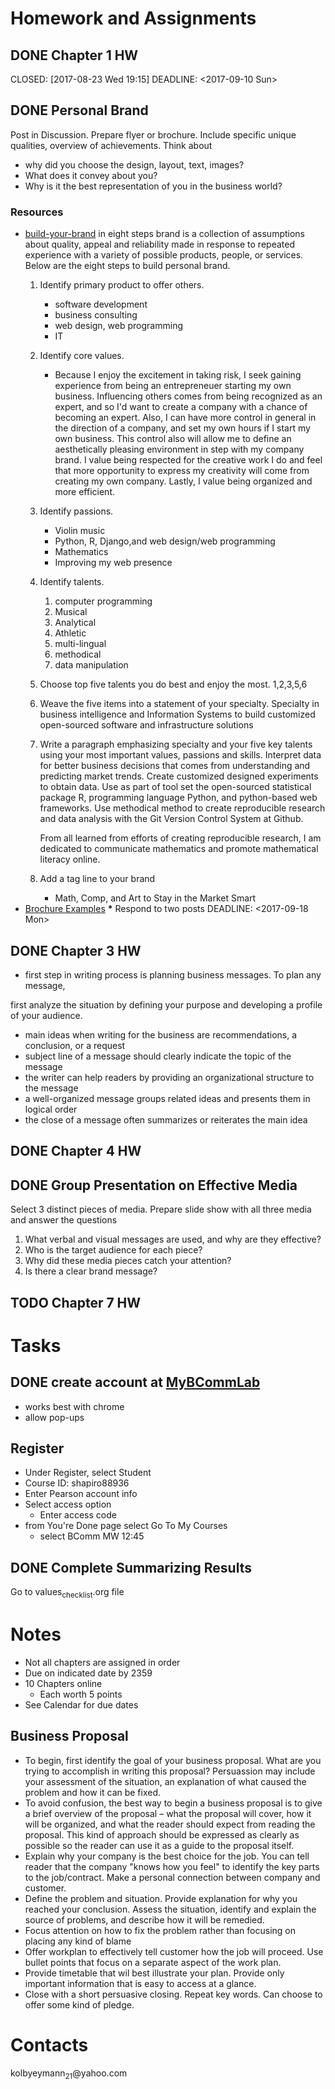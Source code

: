 * Homework and Assignments
** DONE Chapter 1 HW
  CLOSED: [2017-08-23 Wed 19:15] DEADLINE: <2017-09-10 Sun> 
** DONE Personal Brand
   CLOSED: [2017-09-22 Fri 22:34] DEADLINE: <2017-09-13 Wed>
   Post in Discussion.  Prepare flyer or brochure.  Include specific unique qualities, overview of achievements.
   Think about 
     - why did you choose the design, layout, text, images?
     - What does it convey about you?
     - Why is it the best representation of you in the business world?
*** Resources
- [[https://www.monster.com/career-advice/article/build-your-brand][build-your-brand]] in eight steps
  brand is a collection of assumptions about quality, appeal and reliability made
  in response to repeated experience with a variety of possible products, people, or
  services.  Below are the eight steps to build personal brand.
  1. Identify primary product to offer others.
     - software development
     - business consulting
     - web design, web programming
     - IT
  2. Identify core values.
     - Because I enjoy the excitement in taking risk, I seek gaining experience from being an entrepreneuer starting my own business.  Influencing others
       comes from being recognized as an expert, and so I'd want to create a company with a chance of becoming an expert.  Also, I can have more control 
       in general in the direction of a company, and set my own hours if I start my own business.  This control also will allow me to define an aesthetically 
       pleasing environment in step with my company brand.  I value being respected for the creative work I do and feel that more opportunity to express my 
       creativity will come from creating my own company.  Lastly, I value being organized and more efficient.
  3. Identify passions.
     - Violin music
     - Python, R, Django,and web design/web programming
     - Mathematics
     - Improving my web presence
  4. Identify talents.
     1. computer programming
     2. Musical
     3. Analytical
     4. Athletic
     5. multi-lingual
     6. methodical
     7. data manipulation
  5. Choose top five talents you do best and enjoy the most.
     1,2,3,5,6
  6. Weave the five items into a statement of your specialty.
     Specialty in business intelligence and Information Systems to build customized open-sourced software and infrastructure solutions
  7. Write a paragraph emphasizing specialty and your five key talents using your most important values, passions and skills.
     Interpret data for better business decisions that comes from understanding and predicting market trends.  Create customized designed 
     experiments to obtain data.  Use as part of tool set the open-sourced statistical package R, programming language Python, and python-based 
     web frameworks.  Use methodical method to create reproducible research and data analysis with the Git Version Control System at Github.

     From all learned from efforts of creating reproducible research, I am dedicated to communicate mathematics and promote mathematical literacy online.
     
  8. Add a tag line to your brand
     - Math, Comp, and Art to Stay in the Market Smart
- [[http://www.hongkiat.com/blog/handpicked-printed-brochures/][Brochure Examples]]
  *** Respond to two posts
    DEADLINE: <2017-09-18 Mon>
** DONE Chapter 3 HW
   CLOSED: [2017-09-10 Sun 10:06] DEADLINE: <2017-09-17 Sun>
   - first step in writing process is planning business messages.  To plan any message, 
   first analyze the situation by defining your purpose and developing a profile of your audience.
   - main ideas when writing for the business are recommendations, a conclusion, or a request
   - subject line of a message should clearly indicate the topic of the message
   - the writer can help readers by providing an organizational structure to the message
   - a well-organized message groups related ideas and presents them in logical order
   - the close of a message often summarizes or reiterates the main idea

** DONE Chapter 4 HW
   CLOSED: [2017-09-23 Sat 10:15] DEADLINE: <2017-09-24 Sun>

** DONE Group Presentation on Effective Media
   CLOSED: [2017-09-26 Tue 22:06] DEADLINE: <2017-09-25 Mon>
Select 3 distinct pieces of media.  Prepare slide show with all three media and answer the questions
1. What verbal and visual messages are used, and why are they effective?
2. Who is the target audience for each piece?
3. Why did these media pieces catch your attention?
4. Is there a clear brand message?
** TODO Chapter 7 HW
   DEADLINE: <2017-10-08 Sun>
* Tasks
** DONE create account at [[https://www.pearsonmylabandmastering.com/northamerica/][MyBCommLab]]
  CLOSED: [2017-08-23 Wed 15:00]
- works best with chrome
- allow pop-ups
** Register
- Under Register, select Student
- Course ID: shapiro88936
- Enter Pearson account info
- Select access option
  - Enter access code
- from You're Done page select Go To My Courses
  - select BComm MW 12:45

** DONE Complete Summarizing Results
   CLOSED: [2017-09-12 Tue 21:30]
Go to values_checklist.org file
* Notes
- Not all chapters are assigned in order
- Due on indicated date by 2359
- 10 Chapters online
  - Each worth 5 points
- See Calendar for due dates
** Business Proposal
   - To begin, first identify the goal of your business proposal.  What are you trying to accomplish in writing this proposal?
     Persuassion may include your assessment of the situation, an explanation of what caused the problem and how it can be fixed.
   - To avoid confusion, the best way to begin a business proposal is to give a brief overview of the proposal -- what the proposal
     will cover, how it will be organized, and what the reader should expect from reading the proposal.  This kind of approach should
     be expressed as clearly as possible so the reader can use it as a guide to the proposal itself.
   - Explain why your company is the best choice for the job.  You can tell reader that the company "knows how you feel" to identify the
     key parts to the job/contract.  Make a personal connection between company and customer.
   - Define the problem and situation.  Provide explanation for why you reached your conclusion.  Assess the situation, identify and 
     explain the source of problems, and describe how it will be remedied.
   - Focus attention on how to fix the problem rather than focusing on placing any kind of blame
   - Offer workplan to effectively tell customer how the job will proceed.  Use bullet points that focus on a separate aspect of the work plan.
   - Provide timetable that wil best illustrate your plan.  Provide only important information that is easy to access at a glance.
   - Close with a short persuasive closing.  Repeat key words.  Can choose to offer some kind of pledge.
* Contacts
kolbyeymann_21@yahoo.com
  
